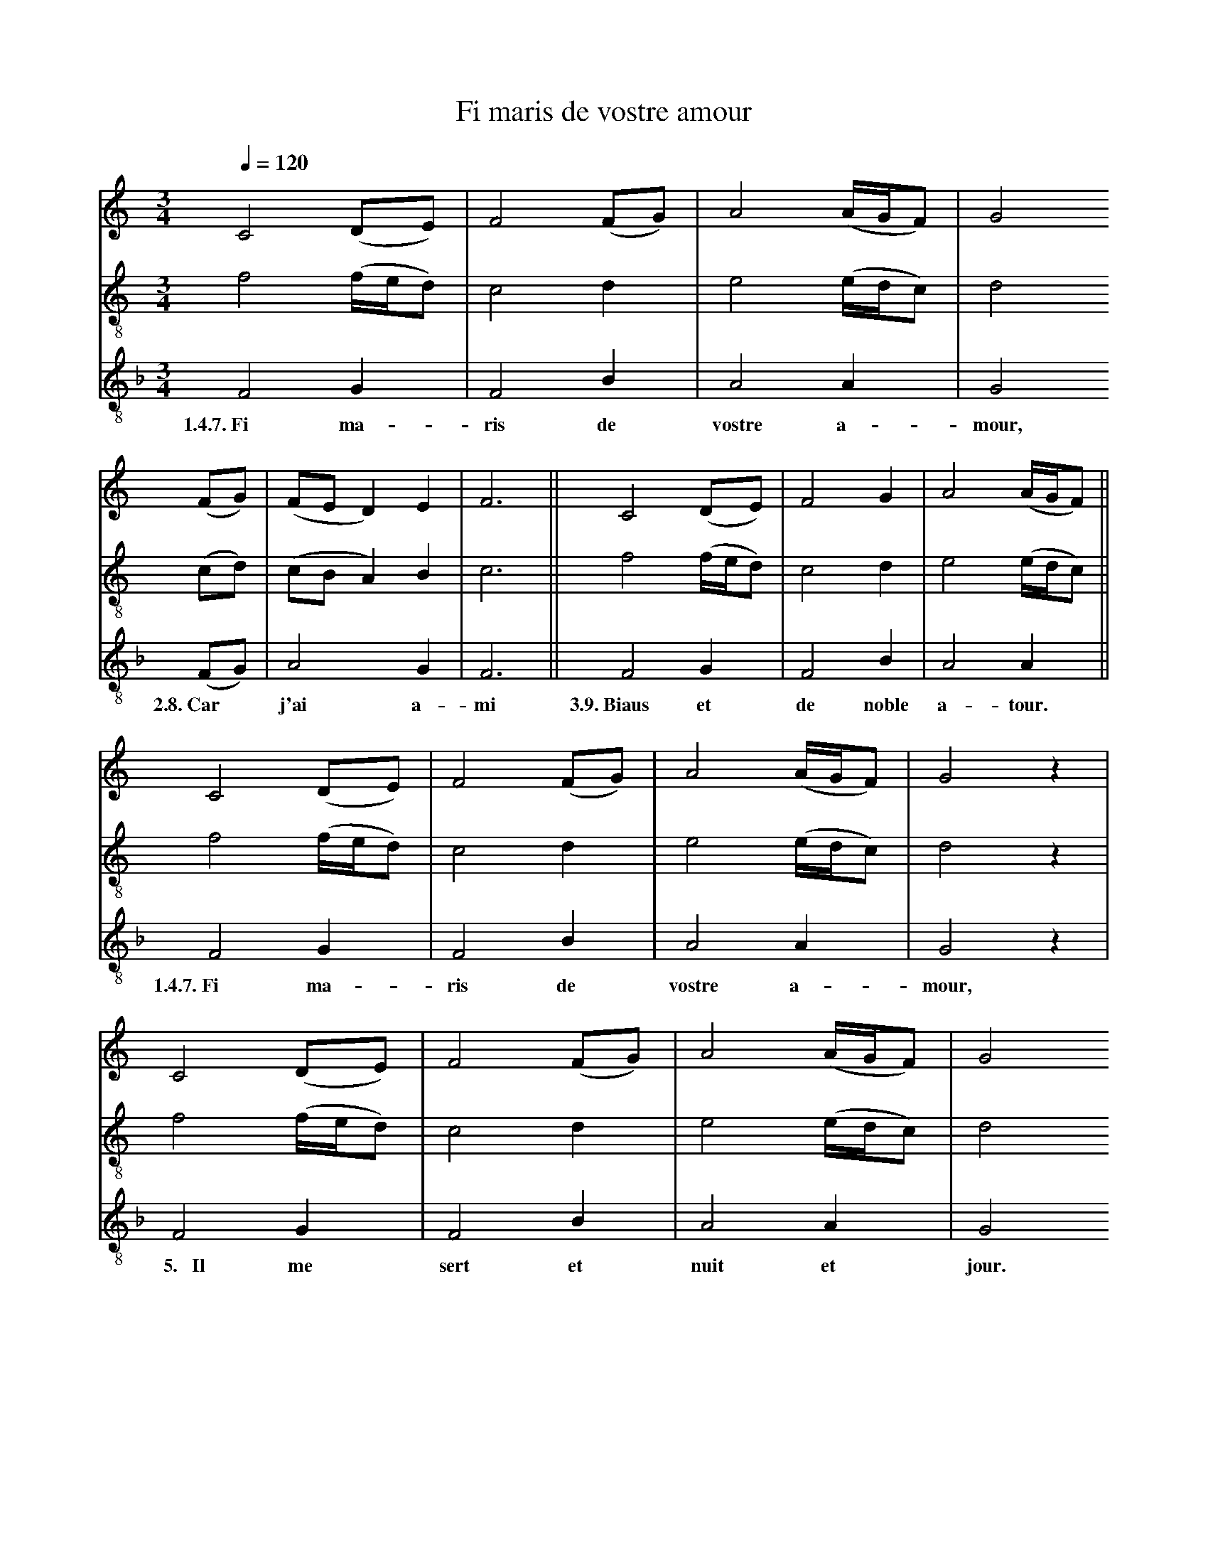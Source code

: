 X: 2
A:Adam de la Halle
T:Fi maris de vostre amour
N: (written out)
M:3/4
L:1/4
Q:1/4=120
K:F Lydian
%
V:1 clef=treble
V:2 clef=treble-8 middle=B,
V:3 clef=treble-8 middle=B,
%%MIDI program 1       70 bassoon
%%MIDI program 2       71 clarinet
%%MIDI program 3       72 piccolo
%
[V:1][K:C] C2 (D/E/)    | F2 (F/G/)| A2  (A/4G/4F/)| G2
[V:2][K:C] F2 (F/4E/4D/)| C2  D    | E2  (E/4D/4C/)| D2
[V:3][K:F] F,2 G,       | F,2 B,   | A,2  A,       | G,2
w:  1.4.7.~Fi  ma-        ris de   vostre a-         mour,
%
[V:1][K:C](F/G/)  |(F/E/D)   E  | F3   ||  C2   (D/E/)    | F2   G | A2 (A/4G/4F/)||
[V:2][K:C](C/D/)  |(C/B,/A,) B, | C3   ||  F2   (F/4E/4D/)| C2   D | E2 (E/4D/4C/)||
[V:3][K:F](F,/G,/)| A,2      G, | F,3  ||  F,2   G,       | F,2  B,| A,2  A,      ||
w:    2.8.~Car*     j'ai     a-   mi  3.9.~Biaus et         de noble a-   tour.
%
[V:1][K:C] C2 (D/E/)    | F2 (F/G/)| A2  (A/4G/4F/)| G2   z|
[V:2][K:C] F2 (F/4E/4D/)| C2  D    | E2  (E/4D/4C/)| D2   z|
[V:3][K:F] F,2 G,       | F,2 B,   | A,2  A,       | G,2  z|
w:  1.4.7.~Fi  ma-        ris de   vostre a-         mour,
%
[V:1][K:C] C2 (D/E/)    | F2 (F/G/)| A2  (A/4G/4F/)| G2
[V:2][K:C] F2 (F/4E/4D/)| C2  D    | E2  (E/4D/4C/)| D2
[V:3][K:F] F,2 G,       | F,2 B,   | A,2  A,       | G,2
w:  ~~5.~~~Il  me        sert et    nuit  et         jour.
%
[V:1][K:C](F/G/)  |(F/E/D)   E  | F3   ||
[V:2][K:C](C/D/)  |(C/B,/A,) B, | C3   ||
[V:3][K:F](F,/G,/)| A,2      G, | F,3  ||
w:    ~~6.~Pour*    che    l'aim  ci.
%
[V:1][K:C] C2 (D/E/)    | F2 (F/G/)| A2  (A/4G/4F/)| G2
[V:2][K:C] F2 (F/4E/4D/)| C2  D    | E2  (E/4D/4C/)| D2
[V:3][K:F] F,2 G,       | F,2 B,   | A,2  A,       | G,2
w:  1.4.7.~Fi  ma-        ris de   vostre a-         mour,
%
[V:1][K:C](F/G/)  |(F/E/D)   E  | F3   ||  C2   (D/E/)    | F2   G | A2 (A/4G/4F/)||
[V:2][K:C](C/D/)  |(C/B,/A,) B, | C3   ||  F2   (F/4E/4D/)| C2   D | E2 (E/4D/4C/)||
[V:3][K:F](F,/G,/)| A,2      G, | F,3  ||  F,2   G,       | F,2  B,| A,2  A,      ||
w:    2.8.~Car*     j'ai     a-   mi  3.9.~Biaus et         de noble a-   tour.
